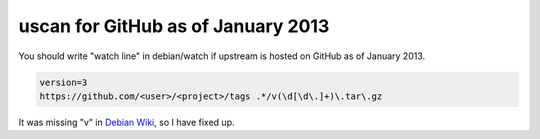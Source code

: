 uscan for GitHub as of January 2013
===================================

You should write "watch line" in debian/watch if upstream is hosted on GitHub as of January 2013.

.. code-block:: perl

   version=3
   https://github.com/<user>/<project>/tags .*/v(\d[\d\.]+)\.tar\.gz

It was missing "v" in `Debian Wiki <http://wiki.debian.org/debian/watch>`_, so I have fixed up.

.. author:: default
.. categories:: Debian
.. tags:: uscan
.. comments::
